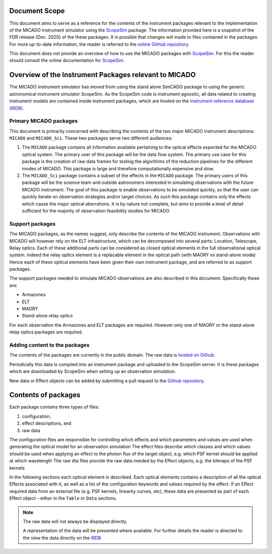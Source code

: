 Document Scope
^^^^^^^^^^^^^^
This document aims to serve as a reference for the contents of the instrument packages relevant to the implementation of the MICADO instrument simulator using the ScopeSim_ package.
The information provided here is a snapshot of the FDR release (Dec. 2020) of the these packages.
It is possible that changes will made to files contained in the packages.
For more up-to-date information, the reader is referred to the `online GitHub repository`__.

__ IRDB_

This document does not provide an overview of how to use the MICADO packages with ScopeSim_.
For this the reader should consult the online documentation for ScopeSim_.



Overview of the Instrument Packages relevant to MICADO
^^^^^^^^^^^^^^^^^^^^^^^^^^^^^^^^^^^^^^^^^^^^^^^^^^^^^^^

The MICADO instrument simulator has moved from using the stand alone SimCADO package to using the generic astronomical instrument simulator ScopeSim.
As the ScopeSim code is instrument agnostic, all data related to creating instrument models are contained inside instrument packages, which are hosted on the `instrument reference database (IRDB)`__.

__ IRDB_


Primary MICADO packages
#######################

This document is primarily concerned with describing the contents of the two major MICADO instrument descriptions: ``MICADO`` and ``MICADO_Sci``.
These two packages serve two different audiences:

1. The ``MICADO`` package contains all information available pertaining to the optical effects expected for the MICADO optical system.
   The primary user of this package will be the data flow system.
   The primary use case for this package is the creation of raw data frames for testing the algorithms of the reduction pipelines for the different modes of MICADO.
   This package is large and therefore computationally expensive and slow.
2. The ``MICADO_Sci`` package contains a subset of the effects in the ``MICADO`` package.
   The primary users of this package will be the science team and outside astronomers interested in simulating observations with the future MICADO instrument.
   The goal of this package is enable observations to be simulated quickly, so that the user can quickly iterate on observation strategies and/or target choices.
   As such this package contains only the effects which cause the major optical aberrations.
   It is by nature not complete, but aims to provide a level of detail sufficient for the majority of observation feasibility studies for MICADO


Support packages
################

The MICADO packages, as the names suggest, only describe the contents of the MICADO instrument.
Observations with MICADO will however rely on the ELT infrastructure, which can be decomposed into several parts: Location, Telescope, Relay optics.
Each of these additional parts can be considered as closed optical elements in the full observational optical system.
Indeed the relay optics element is a replacable element in the optical path (with MAORY vs stand-alone mode)
Hence each of these optical elements have been given their own instrument package, and are referred to as support packages.

The support packages needed to simulate MICADO observations are also described in this document. Specifically these are:

- Armazones
- ELT
- MAORY
- Stand-alone relay optics

For each observation the Armazones and ELT packages are required. However only one of MAORY or the stand-alone relay optics packages are required.


Adding content to the packages
##############################

The contents of the packages are currently in the public domain.
The raw data is `hosted on Github`__.

__ IRDB_

Periodically this data is compiled into an instrument package and uploaded to the ScopeSim server.
It is these packages which are downloaded by ScopeSim when setting up an observation simulation.

New data or Effect objects can be added by submitting a pull request to the `Github repository`__.

__ IRDB_


Contents of packages
^^^^^^^^^^^^^^^^^^^^

Each package contains three types of files:

1. configuration,
2. effect descriptions, and
3. raw data

The configuration files are responsible for controlling which effects and which parameters and values are used when generating the optical model for an observation simulation
The effect files describe which classes and which values should be used when applying an effect to the photon flux of the target object, e.g. which PSF kernel should be applied at which wavelength
The raw dta files provide the raw data needed by the Effect objects, e.g. the bitmaps of the PSF kernels

In the following sections each optical element is described.
Each optical elements contains a description of all the optical Effects associated with it, as well as a list of the configuration keywords and values required by the effect.
If an Effect required data from an external file (e.g. PSF kernels, linearity curves, etc), these data are presented as part of each Effect object - either in the ``Table`` or ``Data`` sections.

.. note:: The raw data will not always be displayed directly.

   A representation of the data will be presented where available.
   For further details the reader is directed to the view the data directly on the IRDB_


.. _IRDB: https://github.com/astronomyk/irdb
.. _ScopeSim: https://scopesim.readthedocs.io/en/latest/